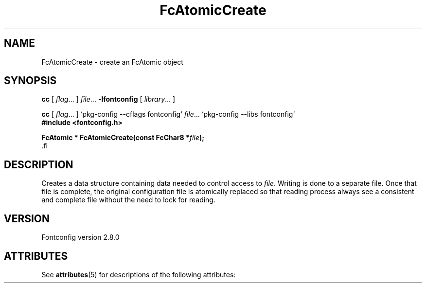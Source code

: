 '\" t
.\\" auto-generated by docbook2man-spec $Revision: 1.2 $
.TH "FcAtomicCreate" "3" "18 November 2009" "" ""
.SH NAME
FcAtomicCreate \- create an FcAtomic object
.SH SYNOPSIS
.nf
\fBcc\fR [ \fIflag\fR\&.\&.\&. ] \fIfile\fR\&.\&.\&. \fB\-lfontconfig\fR [ \fIlibrary\fR\&.\&.\&. ]
.fi
.sp
.nf
\fBcc\fR [ \fIflag\fR\&.\&.\&. ] `pkg-config --cflags fontconfig` \fIfile\fR\&.\&.\&. `pkg-config --libs fontconfig` 
.fi
.nf
\fB#include <fontconfig.h>
.sp
FcAtomic * FcAtomicCreate(const FcChar8 *\fIfile\fB);
\fR.fi
.SH "DESCRIPTION"
.PP
Creates a data structure containing data needed to control access to \fIfile\fR\&.
Writing is done to a separate file. Once that file is complete, the original
configuration file is atomically replaced so that reading process always see
a consistent and complete file without the need to lock for reading.
.SH "VERSION"
.PP
Fontconfig version 2.8.0

.\" Begin Oracle Solaris update
.SH "ATTRIBUTES"
See \fBattributes\fR(5) for descriptions of the following attributes:
.sp
.TS
allbox;
cw(2.750000i)| cw(2.750000i)
lw(2.750000i)| lw(2.750000i).
ATTRIBUTE TYPE	ATTRIBUTE VALUE
Availability	system/library/fontconfig
Interface Stability	Volatile
MT-Level	Unknown
.TE
.sp
.\" End Oracle Solaris update
